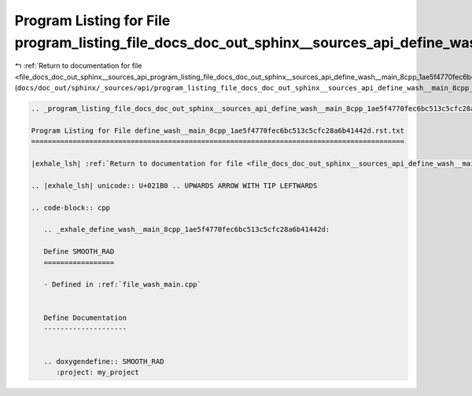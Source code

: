 
.. _program_listing_file_docs_doc_out_sphinx__sources_api_program_listing_file_docs_doc_out_sphinx__sources_api_define_wash__main_8cpp_1ae5f4770fec6bc513c5cfc28a6b41442d.rst.txt.rst.txt:

Program Listing for File program_listing_file_docs_doc_out_sphinx__sources_api_define_wash__main_8cpp_1ae5f4770fec6bc513c5cfc28a6b41442d.rst.txt.rst.txt
========================================================================================================================================================

|exhale_lsh| :ref:`Return to documentation for file <file_docs_doc_out_sphinx__sources_api_program_listing_file_docs_doc_out_sphinx__sources_api_define_wash__main_8cpp_1ae5f4770fec6bc513c5cfc28a6b41442d.rst.txt.rst.txt>` (``docs/doc_out/sphinx/_sources/api/program_listing_file_docs_doc_out_sphinx__sources_api_define_wash__main_8cpp_1ae5f4770fec6bc513c5cfc28a6b41442d.rst.txt.rst.txt``)

.. |exhale_lsh| unicode:: U+021B0 .. UPWARDS ARROW WITH TIP LEFTWARDS

.. code-block:: cpp

   
   .. _program_listing_file_docs_doc_out_sphinx__sources_api_define_wash__main_8cpp_1ae5f4770fec6bc513c5cfc28a6b41442d.rst.txt:
   
   Program Listing for File define_wash__main_8cpp_1ae5f4770fec6bc513c5cfc28a6b41442d.rst.txt
   ==========================================================================================
   
   |exhale_lsh| :ref:`Return to documentation for file <file_docs_doc_out_sphinx__sources_api_define_wash__main_8cpp_1ae5f4770fec6bc513c5cfc28a6b41442d.rst.txt>` (``docs/doc_out/sphinx/_sources/api/define_wash__main_8cpp_1ae5f4770fec6bc513c5cfc28a6b41442d.rst.txt``)
   
   .. |exhale_lsh| unicode:: U+021B0 .. UPWARDS ARROW WITH TIP LEFTWARDS
   
   .. code-block:: cpp
   
      .. _exhale_define_wash__main_8cpp_1ae5f4770fec6bc513c5cfc28a6b41442d:
      
      Define SMOOTH_RAD
      =================
      
      - Defined in :ref:`file_wash_main.cpp`
      
      
      Define Documentation
      --------------------
      
      
      .. doxygendefine:: SMOOTH_RAD
         :project: my_project
